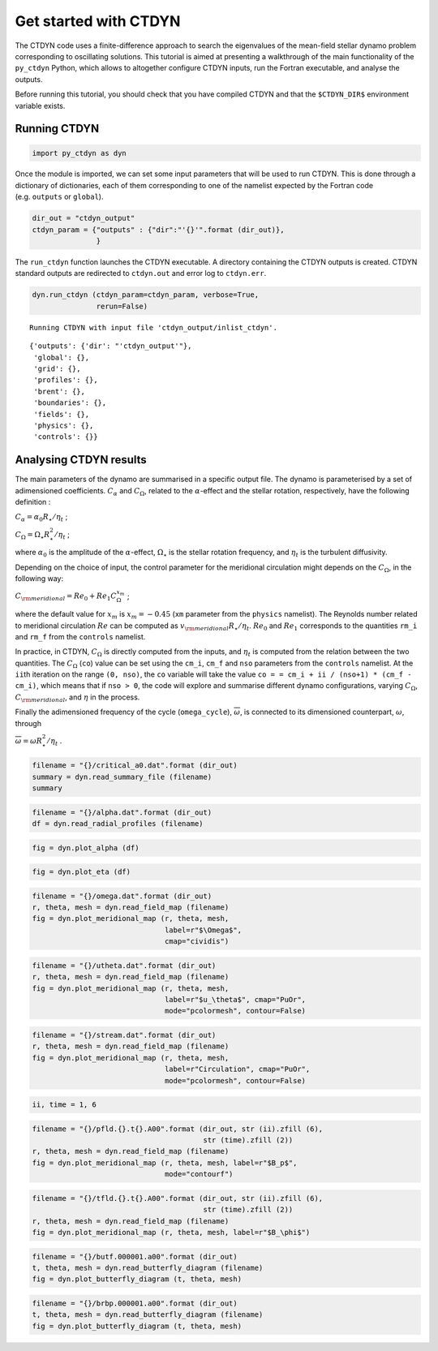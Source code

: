 Get started with CTDYN
======================

The CTDYN code uses a finite-difference approach to search the
eigenvalues of the mean-field stellar dynamo problem corresponding to
oscillating solutions. This tutorial is aimed at presenting a
walkthrough of the main functionality of the ``py_ctdyn`` Python, which
allows to altogether configure CTDYN inputs, run the Fortran executable,
and analyse the outputs.

Before running this tutorial, you should check that you have compiled
CTDYN and that the ``$CTDYN_DIR$`` environment variable exists.

Running CTDYN
~~~~~~~~~~~~~

.. code:: ipython3

    import py_ctdyn as dyn

Once the module is imported, we can set some input parameters that will
be used to run CTDYN. This is done through a dictionary of dictionaries,
each of them corresponding to one of the namelist expected by the
Fortran code (e.g. ``outputs`` or ``global``).

.. code:: ipython3

    dir_out = "ctdyn_output"
    ctdyn_param = {"outputs" : {"dir":"'{}'".format (dir_out)},
                   }

The ``run_ctdyn`` function launches the CTDYN executable. A directory
containing the CTDYN outputs is created. CTDYN standard outputs are
redirected to ``ctdyn.out`` and error log to ``ctdyn.err``.

.. code:: ipython3

    dyn.run_ctdyn (ctdyn_param=ctdyn_param, verbose=True,
                   rerun=False)


.. parsed-literal::

    Running CTDYN with input file 'ctdyn_output/inlist_ctdyn'.




.. parsed-literal::

    {'outputs': {'dir': "'ctdyn_output'"},
     'global': {},
     'grid': {},
     'profiles': {},
     'brent': {},
     'boundaries': {},
     'fields': {},
     'physics': {},
     'controls': {}}



Analysing CTDYN results
~~~~~~~~~~~~~~~~~~~~~~~

The main parameters of the dynamo are summarised in a specific output
file. The dynamo is parameterised by a set of adimensioned coefficients.
:math:`C_\alpha` and :math:`C_\Omega`, related to the
:math:`\alpha`-effect and the stellar rotation, respectively, have the
following definition :

:math:`C_\alpha = \alpha_0 R_\star / \eta_t` ;

:math:`C_\Omega = \Omega_\star R_\star^2 / \eta_t` ;

where :math:`\alpha_0` is the amplitude of the :math:`\alpha`-effect,
:math:`\Omega_\star` is the stellar rotation frequency, and
:math:`\eta_t` is the turbulent diffusivity.

Depending on the choice of input, the control parameter for the
meridional circulation might depends on the :math:`C_\Omega`, in the
following way:

:math:`C_{\rm meridional} = Re_0 + Re_1 C_\Omega^{x_m}` ;

where the default value for :math:`x_m` is :math:`x_m = -0.45` (``xm``
parameter from the ``physics`` namelist). The Reynolds number related to
meridional circulation :math:`Re` can be computed as
:math:`v_{\rm meridional} R_\star / \eta_t`. :math:`Re_0` and
:math:`Re_1` corresponds to the quantities ``rm_i`` and ``rm_f`` from
the ``controls`` namelist.

In practice, in CTDYN, :math:`C_\Omega` is directly computed from the
inputs, and :math:`\eta_t` is computed from the relation between the two
quantities. The :math:`C_\Omega` (``co``) value can be set using the
``cm_i``, ``cm_f`` and ``nso`` parameters from the ``controls``
namelist. At the ``ii``\ th iteration on the range ``(0, nso)``, the
``co`` variable will take the value
``co = = cm_i + ii / (nso+1) * (cm_f - cm_i)``, which means that if
``nso > 0``, the code will explore and summarise different dynamo
configurations, varying :math:`C_\Omega`, :math:`C_{\rm meridional}`,
and :math:`\eta` in the process.

Finally the adimensioned frequency of the cycle (``omega_cycle``),
:math:`\overline{\omega}`, is connected to its dimensioned counterpart,
:math:`\omega`, through

:math:`\overline{\omega} = \omega R_\star^2 / \eta_t` .

.. code:: ipython3

    filename = "{}/critical_a0.dat".format (dir_out)
    summary = dyn.read_summary_file (filename)
    summary




.. raw:: html

    <div><i>Table length=1</i>
    <table id="table5082049616" class="table-striped table-bordered table-condensed">
    <thead><tr><th>n</th><th>C_alpha</th><th>C_omega</th><th>C_meridional</th><th>omega_cycle</th><th>period_cycle</th><th>eta</th><th>beta</th><th>Etor</th><th>Epol</th></tr></thead>
    <thead><tr><th>float64</th><th>float64</th><th>float64</th><th>float64</th><th>float64</th><th>float64</th><th>float64</th><th>float64</th><th>float64</th><th>float64</th></tr></thead>
    <tr><td>1.0</td><td>8.4583</td><td>1000.0</td><td>17.867</td><td>21.569</td><td>3.1912</td><td>14002000000000.0</td><td>0.0</td><td>0.0</td><td>0.0</td></tr>
    </table></div>



.. code:: ipython3

    filename = "{}/alpha.dat".format (dir_out)
    df = dyn.read_radial_profiles (filename) 

.. code:: ipython3

    fig = dyn.plot_alpha (df)



.. image:: quickstart_files/quickstart_12_0.png


.. code:: ipython3

    fig = dyn.plot_eta (df)



.. image:: quickstart_files/quickstart_13_0.png


.. code:: ipython3

    filename = "{}/omega.dat".format (dir_out)
    r, theta, mesh = dyn.read_field_map (filename)
    fig = dyn.plot_meridional_map (r, theta, mesh, 
                                   label=r"$\Omega$", 
                                   cmap="cividis")



.. image:: quickstart_files/quickstart_14_0.png


.. code:: ipython3

    filename = "{}/utheta.dat".format (dir_out)
    r, theta, mesh = dyn.read_field_map (filename)
    fig = dyn.plot_meridional_map (r, theta, mesh, 
                                   label=r"$u_\theta$", cmap="PuOr", 
                                   mode="pcolormesh", contour=False)



.. image:: quickstart_files/quickstart_15_0.png


.. code:: ipython3

    filename = "{}/stream.dat".format (dir_out)
    r, theta, mesh = dyn.read_field_map (filename)
    fig = dyn.plot_meridional_map (r, theta, mesh, 
                                   label=r"Circulation", cmap="PuOr", 
                                   mode="pcolormesh", contour=False)



.. image:: quickstart_files/quickstart_16_0.png


.. code:: ipython3

    ii, time = 1, 6

.. code:: ipython3

    filename = "{}/pfld.{}.t{}.A00".format (dir_out, str (ii).zfill (6), 
                                            str (time).zfill (2))
    r, theta, mesh = dyn.read_field_map (filename)
    fig = dyn.plot_meridional_map (r, theta, mesh, label=r"$B_p$",
                                   mode="contourf")



.. image:: quickstart_files/quickstart_18_0.png


.. code:: ipython3

    filename = "{}/tfld.{}.t{}.A00".format (dir_out, str (ii).zfill (6), 
                                            str (time).zfill (2))
    r, theta, mesh = dyn.read_field_map (filename)
    fig = dyn.plot_meridional_map (r, theta, mesh, label=r"$B_\phi$")



.. image:: quickstart_files/quickstart_19_0.png


.. code:: ipython3

    filename = "{}/butf.000001.a00".format (dir_out)
    t, theta, mesh = dyn.read_butterfly_diagram (filename)
    fig = dyn.plot_butterfly_diagram (t, theta, mesh)



.. image:: quickstart_files/quickstart_20_0.png


.. code:: ipython3

    filename = "{}/brbp.000001.a00".format (dir_out)
    t, theta, mesh = dyn.read_butterfly_diagram (filename)
    fig = dyn.plot_butterfly_diagram (t, theta, mesh)



.. image:: quickstart_files/quickstart_21_0.png


